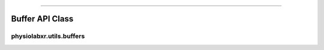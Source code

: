 .. _buffer_api:

"""""""""""""""""

"""""""""""""""""
Buffer API Class
"""""""""""""""""

..................................................................
physiolabxr.utils.buffers
..................................................................


.. py:class:: physiolabxr.utils.buffers.DataBuffer

    A class to store data from multiple streams.

    :ivar dict buffer: a dictionary to store data from multiple streams, contains 'stream_names', ('frames' , 'timestamps')
    :ivar dict stream_name_buffer_sizes: a dictionary to store buffer size for each stream



.. py:function:: __init__(stream_buffer_sizes)

    Initializes the data buffer.

    :param dict stream_buffer_sizes: a dictionary to specify buffer size

.. py:function:: __getitem__(key)

    get data using a key.

    :param str key: key to get data

.. py:method:: keys()

    get keys of the buffer.

    :return: keys of the buffer
    :rtype: ``list``

.. py:method:: get_stream(stream)

    return buffer from a specific stream.

    :param str stream: stream

    :return: buffer from a specific stream
    :rtype: ``any``


.. py:method:: get_data(stream_name)

    get data from a specific stream name.

    :param str stream_name: name of the stream

    :return: data from a specific stream name
    :rtype: ``numpy.ndarray``

.. py:method:: get_timestamps(self, stream_name)

    get timestamps from a specific stream name.

    :param str stream_name: name of the stream

    :return: timestamps from a specific stream name
    :rtype: ``numpy.ndarray``

.. py:method:: update_buffer(data_dict)

    Updates the buffer with data from a dictionary.


    :param dict data_dict: a dictionary that containing 'stream_name', 'frames' and 'timestamps'


.. py:method:: update_buffers(data_buffer)

    Updates the buffer with data from another buffer.


    :param DataBuffer data_buffer: Another DataBuffer object.



.. py:method:: update_buffer_size(stream_name, size)

    Updates the buffer size from stream.

    :param str stream_name: name of the stream

    :param str size: size of the data buffer


.. py:method:: clear_buffer()

   Clear the entire buffer.

.. py:method:: clear_stream_buffer(stream_name)

    Clear buffer from a specific stream.

    :param str stream_name: name of the stream


.. py:method:: clear_stream_buffer_data(stream_name)

    Remove the buffered data for a stream without removing the existing keys.
        The data and timestamps array will instead become empty arraries

    :param str stream_name: name of the stream


.. py:method:: clear_buffer_data()

   Remove buffered data for all streams without removing the existing keys.
        The data and timestamps array will instead become empty arraries

.. py:method:: clear_stream_up_to(stream_name, timestamp)

    Remove buffered data of a specific stream up to a specific timestamp. The resulting timestamp is guaranteed to be greater than the given cut-to timestamp.

    :param str stream_name: name of the stream

    :param float timestamp: timestamp to clear up to


.. py:method:: clear_stream_up_to_index(stream_name, cut_to_index)

    Clear data of a specific stream up to a specific index.

    :param str stream_name: name of the stream

    :param int cut_to_index: index to clear up to



.. py:method:: clear_up_to(timestamp, ignores=())

    Clear data in all streams up to a specific timestamp, optionally ignoring specified streams. The resulting timestamp is guaranteed to be greater than the given cut-to timestamp.

    :param float timestamp: timestamp to clear up to

    :param list ignores: list of stream names to ignore






